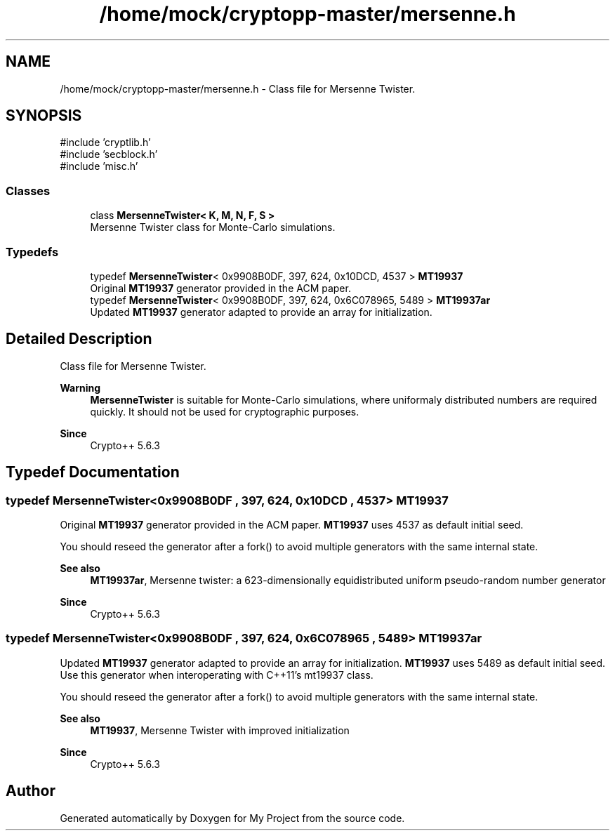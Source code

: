 .TH "/home/mock/cryptopp-master/mersenne.h" 3 "My Project" \" -*- nroff -*-
.ad l
.nh
.SH NAME
/home/mock/cryptopp-master/mersenne.h \- Class file for Mersenne Twister\&.

.SH SYNOPSIS
.br
.PP
\fR#include 'cryptlib\&.h'\fP
.br
\fR#include 'secblock\&.h'\fP
.br
\fR#include 'misc\&.h'\fP
.br

.SS "Classes"

.in +1c
.ti -1c
.RI "class \fBMersenneTwister< K, M, N, F, S >\fP"
.br
.RI "Mersenne Twister class for Monte-Carlo simulations\&. "
.in -1c
.SS "Typedefs"

.in +1c
.ti -1c
.RI "typedef \fBMersenneTwister\fP< 0x9908B0DF, 397, 624, 0x10DCD, 4537 > \fBMT19937\fP"
.br
.RI "Original \fBMT19937\fP generator provided in the ACM paper\&. "
.ti -1c
.RI "typedef \fBMersenneTwister\fP< 0x9908B0DF, 397, 624, 0x6C078965, 5489 > \fBMT19937ar\fP"
.br
.RI "Updated \fBMT19937\fP generator adapted to provide an array for initialization\&. "
.in -1c
.SH "Detailed Description"
.PP
Class file for Mersenne Twister\&.


.PP
\fBWarning\fP
.RS 4
\fBMersenneTwister\fP is suitable for Monte-Carlo simulations, where uniformaly distributed numbers are required quickly\&. It should not be used for cryptographic purposes\&.
.RE
.PP
\fBSince\fP
.RS 4
Crypto++ 5\&.6\&.3
.RE
.PP

.SH "Typedef Documentation"
.PP
.SS "typedef \fBMersenneTwister\fP<0x9908B0DF , 397, 624, 0x10DCD , 4537> \fBMT19937\fP"

.PP
Original \fBMT19937\fP generator provided in the ACM paper\&. \fBMT19937\fP uses 4537 as default initial seed\&.

.PP
You should reseed the generator after a fork() to avoid multiple generators with the same internal state\&.
.PP
\fBSee also\fP
.RS 4
\fBMT19937ar\fP, \fRMersenne twister: a 623-dimensionally equidistributed uniform pseudo-random number generator\fP
.RE
.PP
\fBSince\fP
.RS 4
Crypto++ 5\&.6\&.3
.RE
.PP

.SS "typedef \fBMersenneTwister\fP<0x9908B0DF , 397, 624, 0x6C078965 , 5489> \fBMT19937ar\fP"

.PP
Updated \fBMT19937\fP generator adapted to provide an array for initialization\&. \fBMT19937\fP uses 5489 as default initial seed\&. Use this generator when interoperating with C++11's mt19937 class\&.

.PP
You should reseed the generator after a fork() to avoid multiple generators with the same internal state\&.
.PP
\fBSee also\fP
.RS 4
\fBMT19937\fP, \fRMersenne Twister with improved initialization\fP
.RE
.PP
\fBSince\fP
.RS 4
Crypto++ 5\&.6\&.3
.RE
.PP

.SH "Author"
.PP
Generated automatically by Doxygen for My Project from the source code\&.
